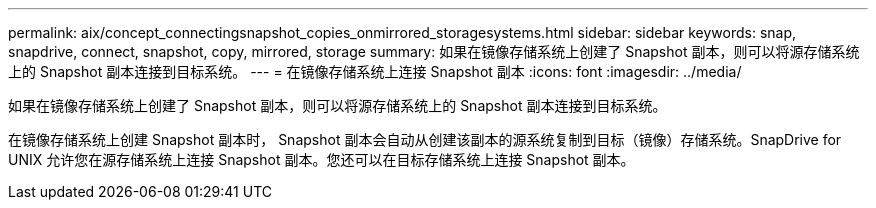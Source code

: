 ---
permalink: aix/concept_connectingsnapshot_copies_onmirrored_storagesystems.html 
sidebar: sidebar 
keywords: snap, snapdrive, connect, snapshot, copy, mirrored, storage 
summary: 如果在镜像存储系统上创建了 Snapshot 副本，则可以将源存储系统上的 Snapshot 副本连接到目标系统。 
---
= 在镜像存储系统上连接 Snapshot 副本
:icons: font
:imagesdir: ../media/


[role="lead"]
如果在镜像存储系统上创建了 Snapshot 副本，则可以将源存储系统上的 Snapshot 副本连接到目标系统。

在镜像存储系统上创建 Snapshot 副本时， Snapshot 副本会自动从创建该副本的源系统复制到目标（镜像）存储系统。SnapDrive for UNIX 允许您在源存储系统上连接 Snapshot 副本。您还可以在目标存储系统上连接 Snapshot 副本。
